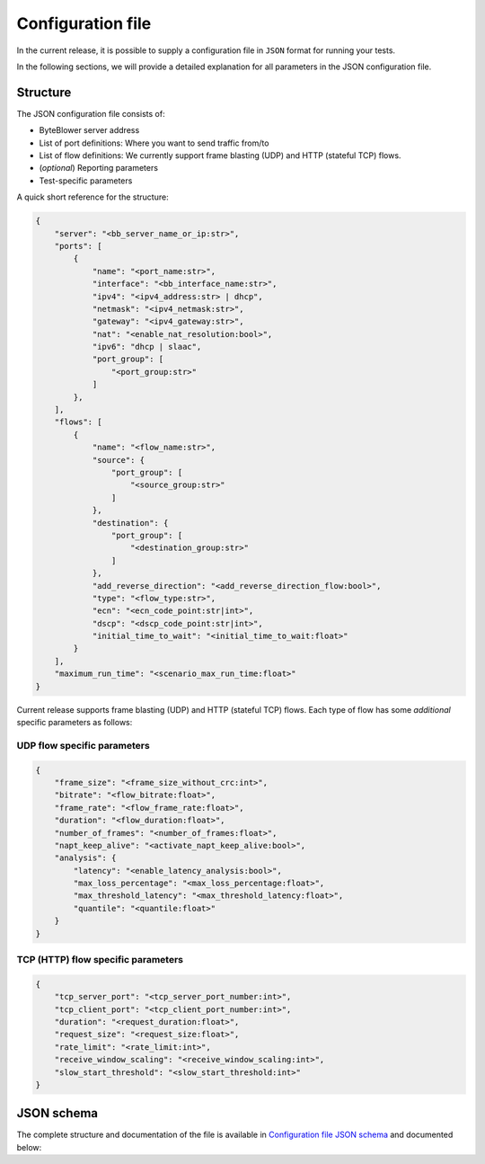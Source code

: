 ******************
Configuration file
******************

In the current release, it is possible to supply a configuration file
in ``JSON`` format for running your tests.

In the following sections, we will provide a detailed explanation
for all parameters in the JSON configuration file.

Structure
---------

The JSON configuration file consists of:

* ByteBlower server address
* List of port definitions: Where you want to send traffic from/to
* List of flow definitions: We currently support frame blasting (UDP)
  and HTTP (stateful TCP) flows.
* (*optional*) Reporting parameters
* Test-specific parameters

A quick short reference for the structure:

.. code-block:: json

   {
       "server": "<bb_server_name_or_ip:str>",
       "ports": [
           {
               "name": "<port_name:str>",
               "interface": "<bb_interface_name:str>",
               "ipv4": "<ipv4_address:str> | dhcp",
               "netmask": "<ipv4_netmask:str>",
               "gateway": "<ipv4_gateway:str>",
               "nat": "<enable_nat_resolution:bool>",
               "ipv6": "dhcp | slaac",
               "port_group": [
                   "<port_group:str>"
               ]
           },
       ],
       "flows": [
           {
               "name": "<flow_name:str>",
               "source": {
                   "port_group": [
                       "<source_group:str>"
                   ]
               },
               "destination": {
                   "port_group": [
                       "<destination_group:str>"
                   ]
               },
               "add_reverse_direction": "<add_reverse_direction_flow:bool>",
               "type": "<flow_type:str>",
               "ecn": "<ecn_code_point:str|int>",
               "dscp": "<dscp_code_point:str|int>",
               "initial_time_to_wait": "<initial_time_to_wait:float>"
           }
       ],
       "maximum_run_time": "<scenario_max_run_time:float>"
   }

Current release supports frame blasting (UDP) and HTTP (stateful TCP) flows.
Each type of flow has some *additional* specific parameters as follows:

UDP flow specific parameters
^^^^^^^^^^^^^^^^^^^^^^^^^^^^

.. code-block:: json

   {
       "frame_size": "<frame_size_without_crc:int>",
       "bitrate": "<flow_bitrate:float>",
       "frame_rate": "<flow_frame_rate:float>",
       "duration": "<flow_duration:float>",
       "number_of_frames": "<number_of_frames:float>",
       "napt_keep_alive": "<activate_napt_keep_alive:bool>",
       "analysis": {
           "latency": "<enable_latency_analysis:bool>",
           "max_loss_percentage": "<max_loss_percentage:float>",
           "max_threshold_latency": "<max_threshold_latency:float>",
           "quantile": "<quantile:float>"
       }
   }

TCP (HTTP) flow specific parameters
^^^^^^^^^^^^^^^^^^^^^^^^^^^^^^^^^^^

.. code-block:: json

   {
       "tcp_server_port": "<tcp_server_port_number:int>",
       "tcp_client_port": "<tcp_client_port_number:int>",
       "duration": "<request_duration:float>",
       "request_size": "<request_size:float>",
       "rate_limit": "<rate_limit:int>",
       "receive_window_scaling": "<receive_window_scaling:int>",
       "slow_start_threshold": "<slow_start_threshold:int>"
   }

JSON schema
-----------

.. The :download: role always *copies* the file to a hashed directory.
.. :download:`Configuration file JSON schema<../json/cli-config-schema.json>`.
..
.. So we use a standard hyperlink instead.
..
.. This requires `'json'` in the list of `html_extra_path`
.. in the Sphinx config file:
.. See also: https://stackoverflow.com/a/64704941
.. and: https://stackoverflow.com/a/70169322

The complete structure and documentation of the file is available
in `Configuration file JSON schema <../json/cli-config-schema.json>`_
and documented below:

.. jsonschema:: ../extra/byteblower-test-framework/json/cli-config-schema.json
   :lift_title: False
   :lift_definitions:
   :auto_target:
   :auto_reference:
